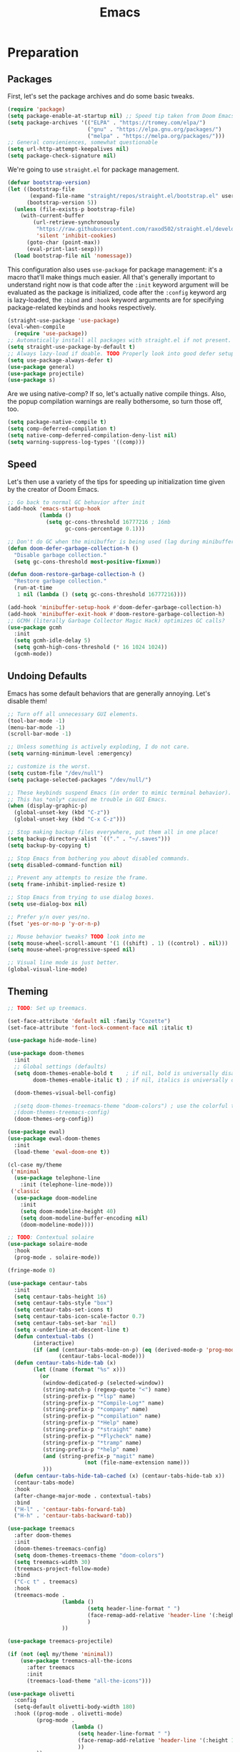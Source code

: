
#+TITLE: Emacs
#+HTML_HEAD: <link rel="stylesheet" href="https://quantumish.github.io/admonition.css">
#+HTML_HEAD: <link rel="stylesheet" href="https://quantumish.github.io/org.css">
#+HTML_HEAD: <link rel="stylesheet" href="https://quantumish.github.io/org-htmlize.css">

* Preparation
** Packages
First, let's set the package archives and do some basic tweaks.
#+begin_src emacs-lisp :tangle "yes"
  (require 'package)
  (setq package-enable-at-startup nil) ;; Speed tip taken from Doom Emacs
  (setq package-archives '(("ELPA" . "https://tromey.com/elpa/")
                           ("gnu" . "https://elpa.gnu.org/packages/")
                           ("melpa" . "https://melpa.org/packages/")))
  ;; General convieniences, somewhat questionable
  (setq url-http-attempt-keepalives nil)
  (setq package-check-signature nil)
#+end_src

We're going to use ~straight.el~ for package management.

#+begin_src emacs-lisp :tangle "yes"
  (defvar bootstrap-version)
  (let ((bootstrap-file
         (expand-file-name "straight/repos/straight.el/bootstrap.el" user-emacs-directory))
        (bootstrap-version 5))
    (unless (file-exists-p bootstrap-file)
      (with-current-buffer
          (url-retrieve-synchronously
           "https://raw.githubusercontent.com/raxod502/straight.el/develop/install.el"
           'silent 'inhibit-cookies)
        (goto-char (point-max))
        (eval-print-last-sexp)))
    (load bootstrap-file nil 'nomessage))
#+end_src

This configuration also uses ~use-package~ for package management: it's a macro that'll make things much easier. All that's generally important to understand right now is that code after the ~:init~ keyword argument will be evaluated as the package is initialized, code after the ~:config~ keyword arg is lazy-loaded, the ~:bind~ and ~:hook~ keyword arguments are for specifying package-related keybinds and hooks respectively.

#+begin_src emacs-lisp :tangle "yes"
  (straight-use-package 'use-package)
  (eval-when-compile
    (require 'use-package))
  ;; Automatically install all packages with straight.el if not present.
  (setq straight-use-package-by-default t)
  ;; Always lazy-load if doable. TODO Properly look into good defer setup
  (setq use-package-always-defer t)
  (use-package general)
  (use-package projectile)
  (use-package s)
#+end_src

Are we using native-comp? If so, let's actually native compile things. Also, the popup compilation warnings are really bothersome, so turn those off, too.
#+begin_src emacs-lisp :tangle (if (string-match-p (regexp-quote "NATIVE_COMP") system-configuration-features) "yes" "no")
    (setq package-native-compile t)
    (setq comp-deferred-compilation t)
    (setq native-comp-deferred-compilation-deny-list nil)
    (setq warning-suppress-log-types '((comp)))
#+end_src

** Speed
Let's then use a variety of the tips for speeding up initialization time given by the creator of Doom Emacs.
#+begin_src emacs-lisp :tangle "yes"
    ;; Go back to normal GC behavior after init
    (add-hook 'emacs-startup-hook
              (lambda ()
                (setq gc-cons-threshold 16777216 ; 16mb
                      gc-cons-percentage 0.1)))

    ;; Don't do GC when the minibuffer is being used (lag during minibuffer usage is frustrating)
    (defun doom-defer-garbage-collection-h ()
      "Disable garbage collection."
      (setq gc-cons-threshold most-positive-fixnum))

    (defun doom-restore-garbage-collection-h ()
      "Restore garbage collection."
      (run-at-time
       1 nil (lambda () (setq gc-cons-threshold 16777216))))

    (add-hook 'minibuffer-setup-hook #'doom-defer-garbage-collection-h)
    (add-hook 'minibuffer-exit-hook #'doom-restore-garbage-collection-h)
    ;; GCMH (literally Garbage Collector Magic Hack) optimizes GC calls?
    (use-package gcmh
      :init
      (setq gcmh-idle-delay 5)
      (setq gcmh-high-cons-threshold (* 16 1024 1024))
      (gcmh-mode))
#+end_src

** Undoing Defaults
Emacs has some default behaviors that are generally annoying. Let's disable them!

#+begin_src emacs-lisp :tangle "yes"
  ;; Turn off all unnecessary GUI elements.
  (tool-bar-mode -1)
  (menu-bar-mode -1)
  (scroll-bar-mode -1)

  ;; Unless something is actively exploding, I do not care.
  (setq warning-minimum-level :emergency)

  ;; customize is the worst.
  (setq custom-file "/dev/null")
  (setq package-selected-packages "/dev/null/")

  ;; These keybinds suspend Emacs (in order to mimic terminal behavior).
  ;; This has *only* caused me trouble in GUI Emacs.
  (when (display-graphic-p)
    (global-unset-key (kbd "C-z"))
    (global-unset-key (kbd "C-x C-z")))

  ;; Stop making backup files everywhere, put them all in one place!
  (setq backup-directory-alist `(("." . "~/.saves")))
  (setq backup-by-copying t)

  ;; Stop Emacs from bothering you about disabled commands.
  (setq disabled-command-function nil)

  ;; Prevent any attempts to resize the frame.
  (setq frame-inhibit-implied-resize t)

  ;; Stop Emacs from trying to use dialog boxes.
  (setq use-dialog-box nil)

  ;; Prefer y/n over yes/no.
  (fset 'yes-or-no-p 'y-or-n-p)

  ;; Mouse behavior tweaks? TODO look into me
  (setq mouse-wheel-scroll-amount '(1 ((shift) . 1) ((control) . nil)))
  (setq mouse-wheel-progressive-speed nil)

  ;; Visual line mode is just better.
  (global-visual-line-mode)
#+end_src

** Theming
  #+begin_src emacs-lisp :tangle "yes"
    ;; TODO: Set up treemacs.

    (set-face-attribute 'default nil :family "Cozette")
    (set-face-attribute 'font-lock-comment-face nil :italic t)

    (use-package hide-mode-line)

    (use-package doom-themes
      :init
      ;; Global settings (defaults)
      (setq doom-themes-enable-bold t    ; if nil, bold is universally disabled
            doom-themes-enable-italic t) ; if nil, italics is universally disabled

      (doom-themes-visual-bell-config)

      ;(setq doom-themes-treemacs-theme "doom-colors") ; use the colorful treemacs theme
      ;(doom-themes-treemacs-config)
      (doom-themes-org-config))

    (use-package ewal)
    (use-package ewal-doom-themes
      :init
      (load-theme 'ewal-doom-one t))

    (cl-case my/theme
     ('minimal
      (use-package telephone-line
        :init (telephone-line-mode)))
     ('classic
      (use-package doom-modeline
        :init
        (setq doom-modeline-height 40)
        (setq doom-modeline-buffer-encoding nil)
        (doom-modeline-mode))))

    ;; TODO: Contextual solaire
    (use-package solaire-mode
      :hook
      (prog-mode . solaire-mode))

    (fringe-mode 0)

    (use-package centaur-tabs
      :init
      (setq centaur-tabs-height 16)
      (setq centaur-tabs-style "box")
      (setq centaur-tabs-set-icons t)
      (setq centaur-tabs-icon-scale-factor 0.7)
      (setq centaur-tabs-set-bar 'nil)
      (setq x-underline-at-descent-line t)
      (defun contextual-tabs ()
            (interactive)
            (if (and (centaur-tabs-mode-on-p) (eq (derived-mode-p 'prog-mode) nil))
                    (centaur-tabs-local-mode)))
      (defun centaur-tabs-hide-tab (x)
            (let ((name (format "%s" x)))
              (or
               (window-dedicated-p (selected-window))
               (string-match-p (regexp-quote "<") name)
               (string-prefix-p "*lsp" name)
               (string-prefix-p "*Compile-Log*" name)
               (string-prefix-p "*company" name)
               (string-prefix-p "*compilation" name)
               (string-prefix-p "*Help" name)
               (string-prefix-p "*straight" name)
               (string-prefix-p "*Flycheck" name)
               (string-prefix-p "*tramp" name)
               (string-prefix-p "*help" name)
               (and (string-prefix-p "magit" name)
                            (not (file-name-extension name)))
               )))
      (defun centaur-tabs-hide-tab-cached (x) (centaur-tabs-hide-tab x))
      (centaur-tabs-mode)
      :hook
      (after-change-major-mode . contextual-tabs)
      :bind
      ("H-l" . 'centaur-tabs-forward-tab)
      ("H-h" . 'centaur-tabs-backward-tab))

    (use-package treemacs
      :after doom-themes
      :init
      (doom-themes-treemacs-config)
      (setq doom-themes-treemacs-theme "doom-colors")
      (setq treemacs-width 30)
      (treemacs-project-follow-mode)
      :bind
      ("C-c t" . treemacs)
      :hook
      (treemacs-mode .
                     (lambda ()
                             (setq header-line-format " ")
                             (face-remap-add-relative 'header-line '(:height 20 :background "#0e121a"))
                             )
                     ))

    (use-package treemacs-projectile)

    (if (not (eql my/theme 'minimal))
        (use-package treemacs-all-the-icons
          :after treemacs
          :init
          (treemacs-load-theme "all-the-icons")))

    (use-package olivetti
      :config
      (setq-default olivetti-body-width 180)
      :hook ((prog-mode . olivetti-mode)
             (prog-mode .
                        (lambda ()
                          (setq header-line-format " ")
                          (face-remap-add-relative 'header-line '(:height 100 :background "#0b0f16"))
                          ))
             ))
  #+end_src
*** Translucent
Transparency can look nice - sometimes. Polybar clashes with transparency, so disable it while we're using it.
#+begin_src emacs-lisp :tangle "yes"
  ;; FIXME hacky and broken
  (define-minor-mode translucent-mode
    "Make the current frame slightly transparent and don't use polybar."
    nil
    :global t
    (if translucent-mode
        (set-frame-parameter (selected-frame) 'alpha '(100))
      (set-frame-parameter (selected-frame) 'alpha '(90))))
#+end_src

** Dashboard
#+begin_src emacs-lisp :tangle "yes"

  (use-package dashboard
    :straight (emacs-dashboard :type git :host github :repo "emacs-dashboard/emacs-dashboard"
                      :fork (:host github :repo "richardfeynmanrocks/emacs-dashboard"))
    :init
    (setq dashboard-center-content t)
    (setq dashboard-set-heading-icons t)
    (setq dashboard-projects-backend 'projectile)
    (setq dashboard-footer-messages '("The One True Editor!"
                                      "Protocol 3: Protect the Pilot"
                                      "All systems nominal."
                                      "Democracy... is non negotiable."
                                      "It's my way or... hell, it's my way!"
                                      "Make life rue the day it though it could give Richard Stallman lemons!"
                                      "Vi-Vi-Vi, the editor of the beast."
                                      "Happy hacking!"
                                      "While any text editor can save your files, only Emacs can save your soul."
                                      "There's an Emacs package for that."
                                      "Rip and tear, until it is done!"
                                      "It's time to kick ass and chew bubblegum... and I'm all outta gum."
                                      "Eight Megabytes And Constantly Swapping"
                                      "Escape Meta Alt Control Super"
                                      "M-x butterfly"
                                      "The thermonuclear word processor."
                                      "The best OS!"
                                      ""))
    (setq dashboard-items '((recents  . 3)
                            (projects . 3)
                            (agenda . 5)))

    (setq dashboard-startup-banner "~/.config/wallpapers/firewatch-galaxy.png")
    (setq dashboard-image-banner-max-height 250)
    (setq dashboard-image-banner-max-width 500)


    (setq dashboard-set-init-info nil)
    (setq dashboard-set-navigator t)
    ;; Format: "(icon title help action face prefix suffix)"
    (setq dashboard-navigator-buttons
          `(;; line1
            ((,(all-the-icons-faicon "github" :height 1 :v-adjust 0.0)
              "Github"
              "Browse repo"
              (lambda (&rest _) (browse-url "https://github.com/quantumish/.emacs.d")))
             (,(all-the-icons-faicon "reddit-alien" :height 1 :v-adjust 0.0)
              "r/emacs"
              "Waste time"
              (lambda (&rest _) (browse-url "https://reddit.com/r/emacs"))))))
    (setq dashboard-page-separator "\n\n")
    (dashboard-setup-startup-hook)
    :hook
    (dashboard-mode . hide-mode-line-mode)
    (dashboard-mode . turn-off-solaire-mode))
#+end_src

** Minibuffer Completion
Next, let's improve interactions with Emacs: things like finding files, running commands, switching buffers, etc... by using ~ivy~, a light(ish) minibuffer completion system. Ivy is one of the more popular packages for this, meaning that there's quite a bit of integration with other packages. Notably, ~counsel~ extends its functionality and ~swiper~ provides a nicer interface to interactive search.

On top of this, ~prescient~ allows for completions to be even more useful by basing them off of history and sorting them better. Finally, we can add some icons and extra text to make it all prettier.

#+begin_src emacs-lisp :tangle "yes"
  (use-package prescient
    :init (setq prescient-persist-mode t))

  (use-package ivy
    :init
    (use-package counsel :config (counsel-mode 1))  
    (use-package swiper :defer t)
    (ivy-mode 1)
    (setq counsel-search-engine 'google)
    :bind
    (("C-s"     . swiper-isearch)
     ("M-x"     . counsel-M-x)
     ("C-x C-f" . counsel-find-file)
     ("C-x C-l" . counsel-load-theme)
     ("C-h C-f" . counsel-faces)
     ("M-s g"   . counsel-search)
     ("M-g o"   . counsel-outline)
     ("M-g h"   . counsel-org-goto-all)
     ("M-g i"   . counsel-imenu)
     ("M-g a"   . counsel-linux-app)))

  (use-package counsel-projectile
    :bind
    (("M-g p"   . counsel-projectile-switch-project))) 

  (use-package ivy-rich
    :after ivy
    :init (ivy-rich-mode))

  (use-package all-the-icons)

  (if (not (eql my/theme 'minimal))
      (use-package all-the-icons-ivy-rich
        :after ivy-rich counsel
        :init (all-the-icons-ivy-rich-mode)))

  (use-package ivy-prescient
    :after ivy prescient
    :init (ivy-prescient-mode))

  (use-package marginalia
    :config (marginalia-mode))
#+end_src

** Help
In order to make some parts of exploring Emacs slightly nicer, let's install ~helpful~ which overhauls the Help interface, and ~which-key~ which helps you discover keybinds.

#+begin_src emacs-lisp :tangle "yes"
  (use-package helpful
    :init
    ;; Advise describe-style functions so that Helpful appears no matter what
    (advice-add 'describe-function :override #'helpful-function)
    (advice-add 'describe-variable :override #'helpful-variable)
    (advice-add 'describe-command :override #'helpful-callable)
    (advice-add 'describe-key :override #'helpful-key)
    (advice-add 'describe-symbol :override #'helpful-symbol)
    :config
    ;; Baseline keybindings, not very opinionated
    (global-set-key (kbd "C-h f") #'counsel-describe-function)
    (global-set-key (kbd "C-h v") #'counsel-describe-variable)
    (global-set-key (kbd "C-h k") #'helpful-key)
    (global-set-key (kbd "C-c C-d") #'helpful-at-point)
    (global-set-key (kbd "C-h F") #'helpful-function)
    (global-set-key (kbd "C-h C") #'helpful-command)

    ;; Counsel integration
    (setq counsel-describe-function-function #'helpful-callable)
    (setq counsel-describe-variable-function #'helpful-variable))

  (use-package which-key
    :init (which-key-mode))
#+end_src

* Movement
  #+begin_src emacs-lisp :tangle "yes"
    (use-package zygospore)

    (defun opposite-other-window ()
      "Cycle buffers in the opposite direction."
      (interactive)
      (other-window -1))

    (defun opposite-other-frame ()
      "Cycle frames in the opposite direction."
      (interactive)
      (other-frame -1))

    (general-define-key
     :keymaps '(exwm-mode-map override-global-map)
     "M-k" 'other-window
     "M-j" 'opposite-other-window
     "C-M-j" 'opposite-other-frame
     "C-M-k" 'other-frame
     "M-m" 'zygospore-toggle-delete-other-windows)

    (use-package drag-stuff
      :init
      (general-def
        "M-<up>" 'drag-stuff-up
        "M-<down>" 'drag-stuff-down))
  #+end_src

** Hydra
#+begin_src emacs-lisp :tangle "yes"
(use-package hydra
  :init
  (global-unset-key (kbd "C-x h"))
  (general-def
    "C-x h l" 'hydra-launcher/body
    "C-x h a" 'hydra-org-agenda/body
    "C-x h f" 'hydra-go-to-file/body))

(use-package pretty-hydra)
(use-package s)
(use-package major-mode-hydra
  :after hydra
  :preface
  (defun with-alltheicon (icon str &optional height v-adjust face)
    "Display an icon from all-the-icon."
    (s-concat (all-the-icons-alltheicon icon :v-adjust (or v-adjust 0) :height (or height 1) :face face) " " str))

  (defun with-faicon (icon str &optional height v-adjust face)
    "Display an icon from Font Awesome icon."
    (s-concat (all-the-icons-faicon icon ':v-adjust (or v-adjust 0) :height (or height 1) :face face) " " str))

  (defun with-fileicon (icon str &optional height v-adjust face)
    "Display an icon from the Atom File Icons package."
    (s-concat (all-the-icons-fileicon icon :v-adjust (or v-adjust 0) :height (or height 1) :face face) " " str))

  (defun with-octicon (icon str &optional height v-adjust face)
    "Display an icon from the GitHub Octicons."
    (s-concat (all-the-icons-octicon icon :v-adjust (or v-adjust 0) :height (or height 1) :face face) " " str)))

(pretty-hydra-define hydra-flycheck
  (:hint nil :color teal :quit-key "q" :title (with-faicon "plane" "Flycheck" 1 -0.05))
  ("Checker"
   (("?" flycheck-describe-checker "describe")
    ("d" flycheck-disable-checker "disable")
    ("m" flycheck-mode "mode")
    ("s" flycheck-select-checker "select"))
   "Errors"
   (("<" flycheck-previous-error "previous" :color pink)
    (">" flycheck-next-error "next" :color pink)
    ("f" flycheck-buffer "check")
    ("l" flycheck-list-errors "list"))
   "Other"
   (("M" flycheck-manual "manual")
    ("v" flycheck-verify-setup "verify setup"))))

(pretty-hydra-define hydra-go-to-file
  (:hint nil :color teal :quit-key "q" :title (with-faicon "arrow-right" "Go To" 1 -0.05))
  ("Org"
   (("oi" (find-file "~/sync/org/inbox.org") "inbox")
    ("oc" (find-file "~/sync/org/completed.org") "completed")
    ("op" (find-file "~/sync/ideas.org") "ideas"))
   "Config"
   (("cc" (find-file "~/.emacs.d/config.org") "config.org")
    ("ci" (find-file "~/.emacs.d/init.el") "init.el" ))
   "Notes"
   (("ni" (find-file "~/sync/notes/index.org") "Main Index"))
   ))


(pretty-hydra-define hydra-org-agenda
  (:hint nil :color teal :quit-key "q" :title (with-faicon "list-ol" "Agenda" 1 -0.05))
  ("Standard"
   (("w" (org-agenda)))))


(pretty-hydra-define hydra-launcher
  (:hint nil :color teal :quit-key "q" :title (with-faicon "rocket" "Launch" 1 -0.05))
  ("Shell-likes"
   (("v" vterm "Vterm")
    ("e" eshell "Eshell")
    ("l" ielm "IELM")
    ("k" (call-process-shell-command "open -a Kitty" nil 0) "Kitty"))
   "Messaging"
   (("i" erc "ERC")
    ("d" (call-process-shell-command "open -a Discord" nil 0) "Discord")
    ("t" (call-process-shell-command "open -a Telegram" nil 0) "Telegram"))
   "Misc"
   (("f" (call-process-shell-command "open -a Firefox" nil 0) "Firefox")
    ("s" (call-process-shell-command "open -a Spotify" nil 0) "Spotify")
    ("m" (call-process-shell-command "open -a Spark" nil 0) "Spark"))
   ))
#+end_src

#+RESULTS:
: hydra-launcher/body

** Perspectives
* TODO Org
First, let's set up the basics.
#+begin_src emacs-lisp :tangle "yes"
  (use-package org
    :init
    (setq org-todo-keywords '((sequence "TODO(t)" "WAIT(w)" "|" "DONE(d)" "NOPE(n)")))
    (setq org-modules (append org-modules '(org-habit org-id)))  )
#+end_src

** Aesthetics
Let's add aesthetics for normal prose-style Org usage.
#+begin_src emacs-lisp :tangle "yes"
  (use-package org
    :config
    (setq org-fontify-quote-and-verse-blocks t)
    (setq org-fontify-emphasized-text t)
    (setq org-hide-emphasis-markers t)
    (setq org-ellipsis " ")
    (setq org-hide-leading-stars t)
    (set-face-attribute 'org-document-title nil
                        :height 2.0
                        :weight 'bold)
    :hook (org-mode . org-indent-mode))
#+end_src

There are a variety of useful packages that make Org look nicer:
#+begin_src emacs-lisp :tangle "yes"
  (setq org-latex-create-formula-image-program 'dvisvgm)
  ;; Smart mixing of variable pitch and monospace
  ;; This is preferred over `mixed-pitch` because of small details

  (if (not (eql my/theme 'minimal))
     (use-package org-variable-pitch
       :init (org-variable-pitch-setup)))

  ;; Better headline icons
  (use-package org-superstar
    :config
    (setq org-superstar-headline-bullets-list '("◉" "○" "◈" "◎"))
    :hook (org-mode . org-superstar-mode))

  ;; Auto-toggle emphasis
  (use-package org-appear
    :straight (:host github :repo "awth13/org-appear")
    :hook (org-mode . org-appear-mode))

  ;; Auto-toggle LaTeX rendering
  (use-package org-fragtog
    :hook (org-mode . org-fragtog-mode))

  ;; Natural bulleted lists
  (use-package org-autolist
    :hook (org-mode . org-autolist-mode))

  ;; Centering w/ Olivetti
  (use-package olivetti
    :hook (org-mode . (lambda () (interactive) (olivetti-mode) (olivetti-set-width 100))))
#+end_src

*** Icons
 #+begin_src emacs-lisp :tangle "yes"
   (use-package org
     :config
     (defun magic-icon-fix ()
       (let ((fontset (face-attribute 'default :fontset)))
         (set-fontset-font fontset '(?\xf000 . ?\xf2ff) "FontAwesome" nil 'append)))
     :hook
     (org-mode . (lambda () (interactive)
                   (setq prettify-symbols-alist '(("[#A]" . "")
                                                  ("[#B]" . "")
                                                  ("[#C]" . "")
                                                  ("[ ]" . "")
                                                  ("[X]" . "")
                                                  ("[-]" . "")
                                                  ("#+begin_src" . "")
                                                  ("#+end_src" . "―")
                                                  ("#+begin_collapsible" . "")
                                                  ("#+end_collapsible" . "―")
                                                  ("#+begin_aside" . "")
                                                  ("#+end_aside" . "―")
                                                  ("#+begin_quote" . "")
                                                  ("#+end_quote" . "―")
                                                  ("#+begin_defn" .  "")
                                                  ("#+end_defn" . "―")
                                                  ("#+begin_questionable" .  "")
                                                  ("#+end_questionable" . "―")
                                                  ("#+begin_problem" .  "")
                                                  ("#+end_problem" . "―")
                                                  ("#+EXCLUDE_TAGS:" . "") 
                                                  (":PROPERTIES:" . "\n")
                                                  (":END:" . "―")
                                                  ("#+STARTUP:" . "")
                                                  ("#+TITLE: " . "")
                                                  ("#+title: " . "")
                                                  ("#+RESULTS:" . "")
                                                  ("#+NAME:" . "")
                                                  ("#+ROAM_TAGS:" . "")
                                                  ("#+FILETAGS:" . "")
                                                  ("#+HTML_HEAD:" . "")
                                                  ("#+SUBTITLE:" . "")
                                                  ("#+AUTHOR:" . "")
                                                  (":Effort:" . "")
                                                  ("SCHEDULED:" . "")
                                                  ("DEADLINE:" . "")
                                                  ("#+begin_defn" .  "")
                                                  ("#+end_defn" . "―")))
                   (prettify-symbols-mode))))
 #+end_src

*** Property Drawers
#+begin_src emacs-lisp :tangle "yes"
  (defun org-cycle-hide-drawers (state)
    "Re-hide all drawers after a visibility state change."
    (when (and (derived-mode-p 'org-mode)
                           (not (memq state '(overview folded contents))))
          (save-excursion
            (let* ((globalp (memq state '(contents all)))
                           (beg (if globalp
                                          (point-min)
                                          (point)))
                           (end (if globalp
                                          (point-max)
                                          (if (eq state 'children)
                                            (save-excursion
                                                  (outline-next-heading)
                                                  (point))
                                            (org-end-of-subtree t)))))
                  (goto-char beg)
                  (while (re-search-forward org-drawer-regexp end t)
                    (save-excursion
                          (beginning-of-line 1)
                          (when (looking-at org-drawer-regexp)
                            (let* ((start (1- (match-beginning 0)))
                                           (limit
                                             (save-excursion
                                                   (outline-next-heading)
                                                     (point)))
                                           (msg (format
                                                          (concat
                                                            "org-cycle-hide-drawers:  "
                                                            "`:END:`"
                                                            " line missing at position %s")
                                                          (1+ start))))
                                  (if (re-search-forward "^[ \t]*:END:" limit t)
                                    (outline-flag-region start (point-at-eol) t)
                                    (user-error msg))))))))))
   (add-hook 'org-mode-hook (lambda () (org-cycle-hide-drawers 'all)))
#+end_src

** Export
  #+begin_src emacs-lisp :tangle "yes"
    (use-package org-special-block-extras
      :init
      (org-special-block-extras-mode)
      (org-special-block-extras-defblock collapsible (title "Details") (contents "")
                                         (format
                                          (pcase backend
                                            (_ "<details>
                                           <summary> <i> %s </i> </summary>
                                           %s
                                        </details>"))
                                          title contents)))

    (use-package org
      :init
      (setq org-html-text-markup-alist
            '((bold . "<b>%s</b>")
              (code . "<code>%s</code>")
              (italic . "<i>%s</i>")
              (strike-through . "<del>%s</del>")
              (underline . "<span class=\"underline\">%s</span>")
              (verbatim . "<kbd>%s</kbd>")))
      (setq org-html-head "<link rel=\"stylesheet\" href=\"file:///Users/davfrei/org.css\"><link rel=\"stylesheet\" href=\"https://quantumish.github.io/admonition.css\"><script src=\"https://kit.fontawesome.com/76c5ce8bda.js\" crossorigin=\"anonymous\"")
      (setq org-html-postamble nil)
      (setq org-export-with-section-numbers nil)
      (setq org-export-with-toc nil)
      (setq org-publish-project-alist
            '(("github.io"
               :base-directory "~/Dropbox/publicnotes/"
               :base-extension "org"
               :publishing-directory "~/richardfeynmanrocks.github.io/notes/"
               :recursive t
               :publishing-function org-html-publish-to-html
               :headline-levels 4
               :html-extension "html"
               :with-toc nil
               :section-numbers nil
               :html-head "<link rel=\"stylesheet\" href=\"https://richardfeynmanrocks.github.io/org.css\">"
               :preserve-breaks t
       ))))
  #+end_src
* Notes
  #+begin_src emacs-lisp :tangle "yes"
    (use-package org-roam
      :init
      (setq org-roam-directory (concat (getenv "HOME") "/sync/notes"))
      (setq org-roam-v2-ack t)
      :bind
      ("C-c n i" . org-roam-node-insert)
      ("C-c n f" . org-roam-node-find)
      ("C-c n s" . org-roam-db-sync))

    (use-package org-roam-ui
      :straight
      (:host github :repo "org-roam/org-roam-ui" :branch "main" :files ("*.el" "out"))
      :after org-roam
      ;; :hook (after-init . org-roam-ui-mode)
      :config
      (setq org-roam-ui-sync-theme t
            org-roam-ui-follow t
            org-roam-ui-update-on-save t
            org-roam-ui-open-on-start t))

    (use-package deft
      :init
      (setq deft-directory org-roam-directory)
      (defun my/deft-parse-title (file contents)
        "Parse the given FILE and CONTENTS and determine the title.
    If `deft-use-filename-as-title' is nil, the title is taken to
    be the first non-empty line of the FILE.  Else the base name of the FILE is
    used as title."
        (let ((begin (string-match "^#\\+[tT][iI][tT][lL][eE]: .*$" contents)))
          (if begin
              (string-trim (substring contents begin (match-end 0)) "#\\+[tT][iI][tT][lL][eE]: *" "[\n\t ]+")
            (deft-base-filename file))))

      (advice-add 'deft-parse-title :override #'my/deft-parse-title)

      (setq deft-strip-summary-regexp
            (concat "\\("
                    "[\n\t]" ;; blank
                    "\\|^#\\+[[:alpha:]_]+:.*$" ;; org-mode metadata
                    "\\|^:PROPERTIES:\n\\(.+\n\\)+:END:\n"
                    "\\)")))

   #+end_src
** Taproot-specific
#+begin_src emacs-lisp  :tangle "yes"
(defvar taproot-dir (concat (getenv "HOME") "/taproot3"))
#+end_src

Let's define a function to export to Taproot:
#+begin_src emacs-lisp :tangle "yes"
  (defun org-roam-export-to-taproot ()
    (interactive)
    (call-process-shell-command (concat "cp -R " org-roam-directory "*.org " taproot-dir "/corners/david")))
#+end_src

Also, a function to convert to file-based links would be nice.
#+begin_src emacs-lisp :tangle "yes"
  (defun org-roam-emergency-exit (in-path out-path)
    "Emergency exit from Org Roam v2.
     Returns list of commands to convert notes in IN-PATH to traditional format in OUT-PATH."
    (let ((sed (if (eq system-type 'darwin) "gsed" "sed")))
      (progn
        (call-process-shell-command (concat "cp -R " in-path "*.org " out-path))
        (dolist (pair (org-roam-db-query [:select [ID FILE] :from nodes]))
          (call-process-shell-command (concat sed " -i \"s/id:" (car pair)
                                              "/file:" (substring (car (cdr pair)) (length in-path))
                                              "/g\" " out-path "*.org")))
        (message (concat sed " -i \"/:PROPERTIES:/d\" " out-path "*.org"))
        (call-process-shell-command (concat sed " -i \"/:PROPERTIES:/d\" " out-path "*.org"))
        (call-process-shell-command (concat sed " -i \"/:ID:/d\" " out-path "*.org"))
        (call-process-shell-command (concat sed " -i \"/:END:/d\" " out-path "*.org")))))
  ;; (org-roam-emergency-exit (concat org-roam-directory "/") (concat taproot-dir "/corners/david/"))
#+end_src

And a function to open in Taproot:
#+begin_src emacs-lisp :tangle "yes"
  (defun org-roam-open-in-taproot ()
    (interactive)
    (if (not (eq (buffer-file-name) nil))
        (if (string= (substring (buffer-file-name) 0 (length taproot-dir)) taproot-dir)
            (call-process-shell-command
             (concat "open https://taproot3.sanity.gq"
                     (substring (file-name-sans-extension (buffer-file-name)) (length taproot-dir))))
          (message "Not a Taproot buffer!"))
      (message "Not a file buffer!")))
  (defun extended-org-roam-open-in-taproot ()
    (interactive)
    (message (substring (buffer-file-name) 0 (length org-roam-directory)))
    (if (not (eq (buffer-file-name) nil))
        (if (string= (substring (buffer-file-name) 0 (length org-roam-directory)) org-roam-directory)
            (call-process-shell-command
             (concat "open https://taproot3.sanity.gq/corners/david"
                     (substring (file-name-sans-extension (buffer-file-name)) (length org-roam-directory))))
          (message "Not a Org Roam buffer!"))
      (message "Not a file buffer!")))
#+end_src

** Babel
#+begin_src emacs-lisp :tangle "yes"
  (org-babel-do-load-languages
   'org-babel-load-languages
   '((emacs-lisp . t)
     (C . t)
;     (nasm . t)                            ; Add asm language
     (python . t)))
#+end_src
* Productivity
** Agenda
#+begin_src emacs-lisp :tangle "yes"
  (use-package org
    :init
    (defvar org-inbox-file (concat (getenv "HOME") "/sync/org/inbox.org"))
    (defvar org-completed-file (concat (getenv "HOME") "/sync/org/completed.org"))
    (setq org-archive-location (concat org-completed-file "::"))
    (setq org-agenda-files `(,org-inbox-file ,org-completed-file))
    :general
    ("C-c o i" #'(lambda () (interactive) (find-file org-inbox-file)))
    ("C-c o a" #'(lambda () (interactive) (org-agenda 'a))))
#+end_src

** Projects
   #+begin_src emacs-lisp :tangle "yes"
     (use-package org
       :init
       (setq org-enforce-todo-dependencies t)
       (setq org-enforce-todo-checkbox-dependencies t)
       (setq org-agenda-dim-blocked-tasks t))
   #+end_src

* Development
** Terminal
  #+begin_src emacs-lisp :tangle "yes"
 (use-package vterm)
  #+end_src

  #+begin_src emacs-lisp :tangle "yes"
         (defun dw/get-prompt-path ()
          (let* ((current-path (eshell/pwd))
                 (git-output (shell-command-to-string "git rev-parse --show-toplevel"))
                 (has-path (not (string-match "^fatal" git-output))))
            (if (not has-path)
              (abbreviate-file-name current-path)
              (string-remove-prefix (file-name-directory git-output) current-path))))

        ;; This prompt function mostly replicates my custom zsh prompt setup
        ;; that is powered by github.com/denysdovhan/spaceship-prompt.

    (defun dw/eshell-prompt ()
          (concat
           "\n"
           (propertize "davfrei" 'face `(:foreground ,(doom-color 'orange)) 'read-only t)
           (propertize " " 'face `(:foreground "white") 'read-only t)
           (propertize (dw/get-prompt-path) 'face `(:foreground ,(doom-color 'orange)) 'read-only t)
           (propertize " · " 'face `(:foreground "white") 'read-only t)
           (propertize (format-time-string "%I:%M:%S %p") 'face `(:foreground ,(doom-color 'cyan)) 'read-only t)
           (if (= (user-uid) 0)
               (propertize "\n#" 'face `(:foreground "red2") 'read-only t)
             (propertize "\nλ" 'face `(:foreground ,(doom-color 'blue)) 'read-only t))
           (propertize " " 'face `(:foreground ,(doom-color 'fg)))
           ))

        (defun dw/eshell-configure ()
          (use-package xterm-color)

          (push 'eshell-tramp eshell-modules-list)
          (push 'xterm-color-filter eshell-preoutput-filter-functions)
          (delq 'eshell-handle-ansi-color eshell-output-filter-functions)

          ;; Save command history when commands are entered
          (add-hook 'eshell-pre-command-hook 'eshell-save-some-history)

          (add-hook 'eshell-before-prompt-hook
                    (lambda ()
                      (setq xterm-color-preserve-properties t)))

          ;; Truncate buffer for performance
          (add-to-list 'eshell-output-filter-functions 'eshell-truncate-buffer)

          ;; We want to use xterm-256color when running interactive commands
          ;; in eshell but not during other times when we might be launching
          ;; a shell command to gather its output.
          (add-hook 'eshell-pre-command-hook
                    (lambda () (setenv "TERM" "xterm-256color")))
          (add-hook 'eshell-post-command-hook
                    (lambda () (setenv "TERM" "dumb")))

          ;; Use completion-at-point to provide completions in eshell
          (define-key eshell-mode-map (kbd "<tab>") 'completion-at-point)

          ;; Initialize the shell history
          (eshell-hist-initialize)

          (setenv "PAGER" "cat")

          (setq eshell-prompt-function      'dw/eshell-prompt
                eshell-prompt-regexp        "^λ "
                eshell-history-size         10000
                eshell-buffer-maximum-lines 10000
                eshell-hist-ignoredups t
                eshell-highlight-prompt t
                eshell-scroll-to-bottom-on-input t
                eshell-prefer-lisp-functions nil))

        (use-package eshell
          :hook (eshell-first-time-mode . dw/eshell-configure)
          :init
          (setq eshell-directory-name "~/.dotfiles/.emacs.d/eshell/"
                eshell-aliases-file (expand-file-name "~/.dotfiles/.emacs.d/eshell/alias")))

        (use-package eshell-z
          :hook ((eshell-mode . (lambda () (require 'eshell-z)))
                 (eshell-z-change-dir .  (lambda () (eshell/pushd (eshell/pwd))))))

        (use-package exec-path-from-shell
          :init
          (setq exec-path-from-shell-check-startup-files nil)
          :config
          (when (memq window-system '(mac ns x))
            (exec-path-from-shell-initialize)))

        (setq eshell-prompt-function 'dw/eshell-prompt)

        (use-package esh-autosuggest
          :hook (eshell-mode . esh-autosuggest-mode))

        (use-package eshell-toggle
          :straight (eshell-toggle :type git :host github :repo "4DA/eshell-toggle")
          :init
          (setq eshell-toggle-size-fraction 4)
          (setq eshell-toggle-use-projectile-root t)
          (setq eshell-toggle-run-command nil))

        (use-package eshell-up) ;; TODO eshell-up

        ;; (use-package eshell-info-banner
        ;;   :straight (eshell-info-banner :type git :host github
        ;;                                                              :repo "phundrak/eshell-info-banner.el")
        ;;   :hook (eshell-banner-load . eshell-info-banner-update-banner))

        (use-package eshell-manual
          :straight (eshell-manual :type git :host github
                                                           :repo "nicferrier/eshell-manual"))

        ;; (use-package eshell-fringe-status
        ;;   :init
        ;;   (setq eshell-fringe-status-success-bitmap 'my-flycheck-fringe-indicator)
        ;;   (setq eshell-fringe-status-failure-bitmap 'my-flycheck-fringe-indicator)
        ;;   :hook (eshell-mode . eshell-fringe-status-mode))

        ;; (use-package esh-help
        ;;   :init (setup-esh-help-eldoc))

  #+end_src

  #+RESULTS:

** LSP
~lsp-mode~ enables us to get Intellisense-esque features in Emacs: setting it up requires both config on Emacs' side and installing actual language servers on your side. We'll auto-install them with the magic of ~use-package-ensure-system-package~, although brace yourself for the potential for lots of debugging if the server doesn't work as expected on your system.

~lsp-mode~ can do more than just provide good completions: you can jump to definitions and references with ~lsp-find-definition~ and ~lsp-find-references~ respectively, as well as most other things you'd expect from an IDE.

#+begin_src emacs-lisp :tangle "yes"
    (use-package lsp-mode
      ; :ensure-system-package ccls
      ; :ensure-system-package (pyls . "python -m pip install pyls")
      ; :ensure-system-package rust-analyzer
      :init
      ;; Disable annoying headerline
      (setq lsp-headerline-breadcrumb-enable nil)
      ;; Don't show unneeded function info in completions
      (setq lsp-completion-show-detail nil)
      ;; Disable annoying autoformatting!
      (setq-default lsp-enable-indentation nil)
      (setq-default lsp-enable-on-type-formatting nil)
      :commands lsp
      ;; Add languages of your choice!
      :hook ((c-mode . lsp)
             (c++-mode . lsp)
             (python-mode . lsp)
             (typescript-mode . lsp)
             (rust-mode . lsp)
             (lsp-mode . (lambda () (lsp-lens-mode 0)))))

    (use-package lsp-ui
      :after lsp
      :init
      (setq lsp-ui-doc-delay 5)
      (add-hook 'flycheck-mode-hook 'lsp-ui-mode) ;; HACK
      (add-hook 'lsp-mode-hook 'lsp-ui-mode)
      (general-def
        :keymaps 'lsp-mode-map
        "C-c l p" 'lsp-ui-peek-find-references)
      :config
      (eval `(set-face-attribute 'lsp-ui-doc-background nil :background ,(doom-darken 'bg .2))))
#+end_src

** DAP?
#+begin_src  emacs-lisp :tangle "yes"

#+end_src

** Company
~company-mode~ provides code completions in Emacs, and will work together with ~lsp-mode~ to provide a nice experience. On top of that, let's use add-ons that allow documentation for completions to pop up and also let ~prescient~ make things better like it did with Ivy.

#+begin_src emacs-lisp :tangle "yes"
  (use-package company
    :init
    (setq company-idle-delay 0)
    (setq company-tooltip-maximum-width 40)
    :hook
    (prog-mode . company-mode))

  (use-package company-quickhelp
    :after company
    :init (company-quickhelp-mode))

  (use-package company-quickhelp-terminal
    :after company-quickhelp)

  (use-package company-prescient
    :after company prescient
    :init
    (setq-default history-length 1000)
    (setq-default prescient-history-length 1000)
    :init (company-prescient-mode))
#+end_src

** Compilation
#+begin_src emacs-lisp :tangle "yes"
  (use-package kv)

  (require 'kv)
  (defvar custom-compile-cmds
    '((rustic-mode . ((debug . "cargo build")
                      (release . "cargo build --release")
                      (test . "cargo test")))
      (c++-mode . ((cmake . "cmake .")
                   (test . "ctest")
                   (make . "make")
                   (this . "g++ $this.cpp -std=c++17 -o $this")
				   (this-debug . "g++ $this.cpp -std=c++17 -g -o $this")
                   (this-speedy . "g++ $this.cpp -O3 -std=c++17 -o $this")
                   (this-python . "g++ -shared -std=c++17 -undefined_dynamic_lookup `python3 -m pybind11 --includes` $this.cpp -o $this`python3-config --extension-suffix` -D PYTHON -fPIC")))
      (c-mode . ((make . "make")
                 (this . "gcc $this.c -o $this")
                 (this-speedy . "gcc $this.c -O3 -o $this")
                 (this-archive . "gcc $this.c -O -c -g && ar rcs $this.a $this.o")
                 (this-mpi . "mpicc $this.c -o $this")))
      (cuda-mode . ((this . "nvcc $this.cu -o $this")))
      (python-mode . ((this-types . "mypy $this.py --ignore-missing-imports --strict")
                      (this-cython . "cython --embed -o $this.c $this.py -3 && sudo gcc $this.c -o $this -I/usr/include/python3.9 -lpython3.9")))
      ))

  (defun compile-dwim ()
    (interactive)
    (let ((list (cdr (assoc major-mode custom-compile-cmds)))) ;; Debugging is for suckers
      (ivy-read "Compilation preset: " (kvalist->keys list)
                :preselect (car (kvalist->keys list))
                :action (lambda (name)
                          (compile
                           (replace-regexp-in-string
                            (regexp-quote "$this")
                            (file-name-sans-extension (buffer-file-name))
                            (cdr (assoc (intern-soft name) list))))))))

  (use-package compile
    :config
    (setq compilation-scroll-output t)
    (setq compilation-ask-about-save nil)
    (defun compile-project ()
      (interactive)
      (let ((default-directory (projectile-project-root)))
        (call-interactively 'compile-dwim)))
    (require 'ansi-color)
    (defun colorize-compilation-buffer ()
      (toggle-read-only)
      (ansi-color-apply-on-region compilation-filter-start (point))
      (toggle-read-only))
    (add-hook 'compilation-filter-hook 'colorize-compilation-buffer)
    :bind (:map prog-mode-map
                ("C-;" . compile-project))
    :hook
    (compilation-mode . hide-mode-line-mode)
    ; (compilation-mode . (lambda () (set-header-line 200)))
    (compilation-start . olivetti-mode)
    (compilation-start . determine-olivetti))
#+end_src

** Documentation
#+begin_src emacs-lisp :tangle "yes"
  (defun minimal-browse-url (url)
    "Browse an arbitrary url (as URL) in a new frameless Firefox window."
    (split-window-right)
    (other-window 1)
    (call-process-shell-command (concat "firefox -P default-release --new-window " url) nil 0))

  (use-package dash-docs)
  (use-package counsel-dash
    :config
    (setq dash-docs-browser-func 'minimal-browse-url)
    (setq dash-docs-enable-debugging nil)
    (defun emacs-lisp-doc ()
      "Restrict dash docsets to Emacs Lisp."
      (interactive)
      (setq-local dash-docs-docsets '("Emacs Lisp")))
    (defun c-doc ()
      "Restrict dash docsets to C."
      (interactive)
      (setq-local dash-docs-docsets '("C")))
    (defun c++-doc ()
      "Restrict dash docsets to C/C++."
      (interactive)
      (setq-local dash-docs-docsets '("C" "C++")))
    (defun rust-doc ()
      "Restrict dash docsets to Rust."
      (interactive)
      (setq-local dash-docs-docsets '("Rust")))
    (defun python-doc ()
      "Restrict dash docsets to Python."
      (interactive)
      (setq-local dash-docs-docsets '("Python 3")))
    :bind (:map prog-mode-map
                ("C-c d" . counsel-dash)
                ("C-c C-d" . counsel-dash-at-point))
    :hook
    (emacs-lisp-mode . emacs-lisp-doc)
    (c-mode . c-doc)
    (c++-mode . c++-doc)
    (python-mode . python-doc)
    (rustic-mode . rust-doc)
    (rust-mode . rust-doc))
#+end_src

** TODO Projectile?
** Linting
Next, we can add linting to the editor with flycheck!
#+begin_src emacs-lisp :tangle "yes"
  (use-package flycheck
    :hook
    (prog-mode . flycheck-mode)
    (flycheck-mode . (lambda () (set-window-fringes nil 15 0))))
#+end_src

With a tweak courtesy of [[https://github.com/jemoka/][@jemoka]], we can smooth over bits of the interface. Goodbye squiggly lines and strange fringe indicators. Goodbye linter errors while typing.
#+begin_src emacs-lisp :tangle "yes"
  (use-package flycheck
    :config
    (setq flycheck-check-syntax-automatically '(mode-enabled save))
    (set-face-attribute 'flycheck-error nil :underline `(:color ,(doom-color 'orange)))
    (set-face-attribute 'flycheck-warning nil :underline `(:color ,(doom-color 'blue)))
    (set-face-attribute 'flycheck-info nil :underline t)
    (define-fringe-bitmap 'my-flycheck-fringe-indicator
      (vector #b00000000
              #b00000000
              #b00000000
              #b00000000
              #b00000000
              #b00000000
              #b00000000
              #b00011100
              #b00111110
              #b00111110
              #b00111110
              #b00011100
              #b00000000
              #b00000000
              #b00000000
              #b00000000
              #b00000000))
    (let ((bitmap 'my-flycheck-fringe-indicator))
      (flycheck-define-error-level 'error
        :severity 2
        :overlay-category 'flycheck-error-overlay
        :fringe-bitmap bitmap
        :error-list-face 'flycheck-error-list-error
        :fringe-face 'flycheck-fringe-error)
      (flycheck-define-error-level 'warning
        :severity 1
        :overlay-category 'flycheck-warning-overlay
        :fringe-bitmap bitmap
        :error-list-face 'flycheck-error-list-warning
        :fringe-face 'flycheck-fringe-warning)
      (flycheck-define-error-level 'info
        :severity 0
        :overlay-category 'flycheck-info-overlay
        :fringe-bitmap bitmap
        :error-list-face 'flycheck-error-list-info
        :fringe-face 'flycheck-fringe-info)))
#+end_src
#+end_collapsible

** Snippets
YASnippet is the premiere package for snippets, so let's install it.

#+begin_src emacs-lisp :tangle "yes"
  (use-package yasnippet
    :init (yas-global-mode))
#+end_src

~auto-activating-snippets~ provides the very useful ability to automatically expand snippets while typing.
#+begin_src emacs-lisp :tangle "yes"
    (use-package aas
      :hook (LaTeX-mode . ass-activate-for-major-mode)
      :hook (org-mode . ass-activate-for-major-mode)
      :hook (c-mode . ass-activate-for-major-mode)
      :hook (c++-mode . ass-activate-for-major-mode)
      :config
      (aas-set-snippets 'c-mode
                        "u64" "uint64_t"
                        "u32" "uint32_t"
                        "u16" "uint16_t"
                        "u8" "uint8_t"
                        "i64" "int64_t"
                        "i32" "int32_t"
                        "i16" "int16_t"
                        "i8" "int8_t"
                        "sz" "size_t")
      (aas-set-snippets 'c++-mode
                        "mxf" "Eigen::MatrixXf"
                        "mxd" "Eigen::MatrixXd"
                        "v2f" "Eigen::Vector2f"
                        "v2d" "Eigen::Vector2d"
                        "v2i" "Eigen::Vector2i"
                        "v3f" "Eigen::Vector3f"
                        "v3d" "Eigen::Vector3d"
                        "v3i" "Eigen::Vector3i")
      (aas-set-snippets 'org-mode
        "w/" "with"))
  (use-package laas
    :config ; do whatever here
    (aas-set-snippets 'laas-mode
                      ;; set condition!
                      "mk" (lambda () (interactive)
                              (yas-expand-snippet "$$1$$0"))
                      "--" "—"
                      :cond #'texmathp ; expand only while in math
                      "tt" (lambda () (interactive)
                              (yas-expand-snippet "\\text{$1}$0"))
                      "bff" (lambda () (interactive)
                              (yas-expand-snippet "\\mathbf{$1}$0"))
                      "ll" "\\left"
                      "rr" "\\right"
                      "pm" (lambda () (interactive)
                             (yas-expand-snippet "\\begin{pmatrix} $1 \\end{pmatrix} $0"))
                      "sm" (lambda () (interactive)
                             (yas-expand-snippet "\\left(\\begin{smallmatrix} $1 \\end{smallmatrix}\\right) $0"))
                      ;; add accent snippets
                      :cond #'laas-object-on-left-condition
                      "qq" (lambda () (interactive) (laas-wrap-previous-object "sqrt"))
                      ))

#+end_src

** Git
Let's install the wonderful git porcelain Magit and some extra usefulness.

#+begin_src emacs-lisp :tangle "yes"
  ;; The ultimate Git porcelain.
  (use-package magit)
  ;; Show all TODOs in a git repo
  (use-package magit-todos) 
#+end_src

#+RESULTS:

** Language-Specific
#+begin_src emacs-lisp :tangle "yes"
  (use-package rustic)
  (use-package cuda-mode)
  (use-package nasm-mode)

  (use-package rust-mode) ;; for when rustic breaks
  (use-package clojure-mode :init (lsp-ensure-server 'clojure-lsp))
  (use-package sml-mode)
  (use-package json-mode :init (lsp-ensure-server 'json-ls))
  (use-package dockerfile-mode :init (lsp-ensure-server 'dockerfile-ls))
  (use-package css-mode :init (lsp-ensure-server 'css-ls))
  (use-package typescript-mode)

  ;; Languages that sound cool but I'll likely never use.
  (use-package go-mode)
  (use-package haskell-mode :init (use-package lsp-haskell))
  (use-package nim-mode)
  (use-package d-mode)
  (use-package zig-mode)
  (use-package julia-mode)
#+end_src

#+begin_src emacs-lisp :tangle "yes"
  (use-package sh-script
    :ensure nil
    :init (lsp-ensure-server 'bash-ls)
    :hook (after-save . executable-make-buffer-file-executable-if-script-p))
#+end_src


*** TODO C++
  #+begin_src emacs-lisp :tangle "yes"
    (setq c-default-style "k&r")
    (setq-default c-basic-offset 4)

    (use-package modern-cpp-font-lock
      :init (modern-c++-font-lock-global-mode t))

    (use-package ccls
                                            ; :ensure-system-package ccls
      :hook ((c-mode c++-mode cuda-mode) .
             (lambda () (require 'ccls) (lsp)))
      :custom
      (ccls-executable (executable-find "ccls")) ; Add ccls to path if you haven't done so
      (ccls-sem-highlight-method 'font-lock)
      (ccls-enable-skipped-ranges nil)
      :config
      (lsp-register-client
       (make-lsp-client
        :new-connection (lsp-tramp-connection (cons ccls-executable ccls-args))
        :major-modes '(c-mode c++-mode cuda-mode)
        :server-id 'ccls-remote
        :multi-root nil
        :remote? t
        :notification-handlers
        (lsp-ht ("$ccls/publishSkippedRanges" #'ccls--publish-skipped-ranges)
                ("$ccls/publishSemanticHighlight" #'ccls--publish-semantic-highlight))
        :initialization-options (lambda () ccls-initialization-options)
        :library-folders-fn nil))
      (general-def
        :keymaps 'c++-mode-map
        "C-c l l" 'ccls-code-lens-mode))

    (use-package cmake-mode  
      :hook (cmake-mode . lsp-deferred))

    (use-package cmake-font-lock
      :hook (cmake-mode . cmake-font-lock-activate))

    (use-package cmake-ide
      :after projectile
      :init (cmake-ide-setup)
      :hook (c++-mode . cmake-ide-find-project)
      :preface
      (defun cmake-ide-find-project ()
        "Find directory of project for cmake-ide."
        (with-eval-after-load 'projectile
          (setq cmake-ide-project-dir (projectile-project-root))
          (setq cmake-ide-build-dir cmake-ide-project-dir))
        (setq cmake-ide-compile-command
              (concat "cd " cmake-ide-build-dir " && cmake .. && make"))
        (cmake-ide-load-db))
      (defun switching-to-compilation-window ()
        "Switch to the compilation buffer after compile."
        (other-window 1))
      (general-def :keymaps 'c++-mode-map 
        "C-c C-;" 'cmake-ide-compile)
      :config (advice-add 'cmake-ide-compile :after #'switching-to-compilation-window))

    (defun my-javadoc-return () 
      "Advanced C-m for Javadoc multiline comments.   
         Inserts `*' at the beggining of the new line if 
         unless return was pressed outside the comment"
      (interactive)
      (setq last (point))
      (setq is-inside
            (if (search-backward "*/" nil t)
                ;; there are some comment endings - search forward
                (search-forward "/*" last t)
              ;; it's the only comment - search backward
              (goto-char last)
              (search-backward "/*" nil t)))
      ;; go to last char position
      (goto-char last)
      ;; the point is inside some comment, insert `* '
      (if is-inside
          (progn 
            (insert "\n* ")
            l(indent-for-tab-command))
        ;; else insert only new-line
        (insert "\n")))

    ;; (add-hook 'c-mode-common-hook (lambda () 
    ;;                                 (local-set-key "\r" 'my-javadoc-return)))

    (use-package cpp-auto-include)
  #+end_src

*** TODO Assembly
#+begin_src emacs-lisp :tangle "yes"
  (use-package x86-lookup
    :config
    (setq x86-lookup-pdf "~/Downloads/325383-sdm-vol-2abcd.pdf"))
#+end_src

#+begin_src emacs-lisp :tangle "yes"
;  (load-file "ob-nasm.el")
#+end_src


*** TODO Python
#+begin_src emacs-lisp :tangle "yes"
  (use-package ein)

  (use-package lsp-mode
    :config
    (lsp-register-custom-settings
     '(("pyls.plugins.pyls_mypy.enabled" t t)
       ("pyls.plugins.pyls_mypy.live_mode" nil t)
       ("pyls.plugins.pyls_black.enabled" t t)
       ("pyls.plugins.pyls_isort.enabled" t t)
           ("pyls.plugins.flake8.enabled" t t)))

    (setq lsp-eldoc-enable-hover nil)
    :hook ((python-mode . lsp)))

  (use-package buftra
    :straight (:host github :repo "humitos/buftra.el"))

  (use-package py-pyment
      :straight (:host github :repo "humitos/py-cmd-buffer.el")
      :config
      (setq py-pyment-options '("--output=google")))

  (use-package py-isort
      :straight (:host github :repo "humitos/py-cmd-buffer.el")
      :hook (python-mode . py-isort-enable-on-save)
      :config
      (setq py-isort-options '("-m=3" "-tc" "-fgw=0" "-ca")))

  (use-package py-autoflake
      :straight (:host github :repo "humitos/py-cmd-buffer.el")
      :hook (python-mode . py-autoflake-enable-on-save)
      :config
      (setq py-autoflake-options '("--expand-star-imports")))

  (use-package py-docformatter
      :straight (:host github :repo "humitos/py-cmd-buffer.el")
      :hook (python-mode . py-docformatter-enable-on-save)
      :config
      (setq py-docformatter-options '("--wrap-summaries=88" "--pre-summary-newline")))

  (use-package blacken
      :straight t
      :hook (python-mode . blacken-mode)
      :config
      (setq blacken-line-length '100))

  (use-package python-docstring
      :straight t
      :hook (python-mode . python-docstring-mode))
#+end_src
** TODO Code Aesthetics
  #+begin_src emacs-lisp :tangle "yes"
    (use-package hl-todo
      :init
      (global-hl-todo-mode)
      (doom-color 'red)
      (setq hl-todo-keyword-faces
            `(("TODO"   . ,(doom-color 'green))
              ("FIXME"  . ,(doom-color 'red))
              ("DEBUG"  . ,(doom-color 'magenta))
              ("HACK"   . ,(doom-color 'violet))
              ("NOTE"   . ,(doom-color 'cyan))))
      ;; We already have todos in Org Mode!
      (add-hook 'org-mode-hook (lambda () (hl-todo-mode -1)))
      (set-face-attribute 'hl-todo nil :italic t)
      :bind (:map hl-todo-mode-map
      ("C-c t p" . hl-todo-previous)
      ("C-c t n" . hl-todo-next)
      ("C-c t i" . hl-todo-insert)))

  #+end_src

  #+begin_src emacs-lisp :tangle "yes"
    (use-package rainbow-mode)
  #+end_src

* TODO Writing
#+begin_src emacs-lisp :tangle "yes"
  
  
#+end_src


#+begin_src emacs-lisp :tangle "yes"
  (use-package flyspell)
  (use-package lexic
    :bind
    ("C-c w l" . lexic-search)
    ("C-c w w" . lexic-search-word-at-point))
  (use-package gdoc
    :straight (gdoc :type git :host github :repo "jemoka/gdoc.el"))
#+end_src

Also, Google-Docs esque comments:
#+begin_src emacs-lisp  :tangle "yes"
  ;; Google Docs style comments
  (use-package org-marginalia
    :straight (:host github :repo "nobiot/org-marginalia")
    :init (add-hook 'org-mode-hook 'org-marginalia-mode)
    (defun org-marginalia-save-and-open (point)
      (interactive "d")
      (org-marginalia-save)
      (org-marginalia-open point))
    :bind (:map org-marginalia-mode-map
                ("C-c n o" . org-marginalia-save-and-open)
                ("C-c m" . org-marginalia-mark)
                ("C-c n ]" . org-marginalia-next)
                ("C-c n [" . org-marginalia-prev)))
 #+end_src

* TODO Vanilla++
#+begin_src emacs-lisp :tangle "yes"
  (setq-default tab-width 4)
  (setq-default indent-tabs-mode t)

  (use-package crux
    :bind
    (("C-a" . crux-move-beginning-of-line) ;; Move to beginning of text, not line.
     ("C-x 4 t" . crux-transpose-windows)
     ("C-x K" . crux-kill-other-buffers)
     ("C-k" . crux-smart-kill-line)
     ("C-<tab>" . crux-indent-defun))
    :config
    (crux-with-region-or-buffer indent-region)
    (crux-with-region-or-buffer untabify)
    (crux-with-region-or-point-to-eol kill-ring-save)
    (defalias 'rename-file-and-buffer #'crux-rename-file-and-buffer))

  (use-package goto-line-preview
    :init (general-def "M-g M-g" 'goto-line-preview))

  (use-package all-the-icons-dired
    :hook (dired-mode . all-the-icons-dired-mode))

  (use-package diredfl
    :init (diredfl-global-mode))

  (use-package sudo-edit)

  (use-package anzu
    :init
    (global-anzu-mode)
    :bind
    (("M-r" . anzu-query-replace)))

#+end_src

  #+RESULTS:
  : anzu-query-replace
  
* Fun
#+begin_src emacs-lisp :tangle "yes"
  (use-package pdf-tools)
#+end_src

** Exit Message
   #+begin_src emacs-lisp :tangle "yes"
     (setq exit-messages '(
             "Please don't leave, there's more demons to toast!"
             "Let's beat it -- This is turning into a bloodbath!"
             "I wouldn't leave if I were you. Vim is much worse."
             "Don't leave yet -- There's a demon around that corner!"
             "Ya know, next time you come in here I'm gonna toast ya."
             "Go ahead and leave. See if I care."
             "Are you sure you want to quit this great editor?"
             "Emacs will remember that."
             "Emacs, Emacs never changes."
             "Okay, look. We've both said a lot of things you're going to regret..."
             "Look, bud. You leave now and you forfeit your body count!"
             "Get outta here and go back to your boring editors."
             "You're lucky I don't smack you for thinking about leaving."
             "Don't go now, there's a dimensional shambler waiting at the prompt!"
             "Just leave. When you come back I'll be waiting with a bat."
             "Are you a bad enough dude to stay?"
             "It was worth the risk... I assure you."
             "I'm willing to take full responsibility for the horrible events of the last 24 hours."
             "You know what they say about good times, don't you?"
             "No need to fight it then."
             ))

     (defun random-choice (items)
       (let* ((size (length items))
              (index (random size)))
             (nth index items)))

     (defun save-buffers-kill-emacs-with-confirm ()
       (interactive)
       (if (null current-prefix-arg)
               (if (y-or-n-p (format "%s Quit? " (random-choice exit-messages)))
             (save-buffers-kill-emacs))
             (save-buffers-kill-emacs)))

     (global-set-key "\C-x\C-c" 'save-buffers-kill-emacs-with-confirm)
   #+end_src

** Spotify
Smudge is nice.
#+begin_src emacs-lisp :tangle (config-tangle nil 'gnu/linux)
  (use-package smudge
    :straight (smudge :type git :host github :repo "danielfm/smudge"
                      :fork (:host github :repo "richardfeynmanrocks/smudge"))
    :init
    (load "~/.emacs.d/straight/repos/smudge/smudge-connect.el")
    (setq smudge-status-location nil)
    ;; FIXME actively destructive to potential mode-line config!
    (setq global-mode-string '(("   ")))
    (general-define-key
     :keymaps '(exwm-mode-map override-global-map)
     "C-S-s-l" 'smudge-controller-next-track
     "C-S-s-h" 'smudge-controller-previous-track
     "C-S-s-j" 'smudge-controller-volume-down
     "C-S-s-k" 'smudge-controller-volume-up
     "C-S-s-p" 'smudge-controller-toggle-play
     "C-S-s-s" 'smudge-controller-toggle-shuffle
     "C-S-s-r" 'smudge-controller-toggle-repeat)
    (global-smudge-remote-mode))

  (use-package counsel-spotify
    (general-define-key
     :keymaps '(exwm-mode-map override-global-map)
     :prefix "H-s"
     "t" 'counsel-spotify-search-track
     "r" 'counsel-spotify-search-artist
     "a" 'counsel-spotify-search-album
     "q" 'counsel-spotify-search-tracks-by-artist))
  (load "~/.emacs.d/secrets.el")
#+end_src

#+RESULTS:
: t

* Scratch
#+begin_src emacs-lisp  :tangle "yes"
     (setq org-agenda-scheduled-leaders '("" ""))
     (setq org-agenda-show-future-repeats nil)

     (defun make-thought-file ()
       (message "WHEE")
       (let ((name (concat "~/sync/dump/" (format-time-string "%Y%m%d%H%M%S") ".org")))
         (with-temp-file name)    
         name))
     (setq org-capture-templates
           '(("r" "Thought" entry (file make-thought-file)  "* %T\n#+FILETAGS: %?")
             ("i" "Idea" entry (file "~/sync/ideas.org") "* %?\n")
             ("w" "Word" entry (file "~/sync/cool-words.org") "* %?\n")
             ("p" "Protocol" entry (file make-thought-file)
              "* %T\n#+FILETAGS: %?\n#+BEGIN_QUOTE\n%i\n#+END_QUOTE\nSource: [[%:link][%:description]]\n\n\n")
             ("L" "Protocol Link" entry (file make-thought-file) "* %T\n#+FILETAGS: %?\n [[%:link][%:description]]")
             ))
     (general-define-key
      "C-c r" (lambda () (interactive) (org-capture nil "r")))
     (defun ndk/get-keyword-key-value (kwd)
       (let ((data (cadr kwd)))
         (list (plist-get data :key)
               (plist-get data :value))))

     (defun org-current-buffer-get-tags ()
       (nth 1
            (assoc "FILETAGS"
                   (org-element-map (org-element-parse-buffer 'greater-element)
                       '(keyword)
                     #'ndk/get-keyword-key-value))))

     (defun org-file-get-tags (file)
       (with-current-buffer (find-file-noselect file)
         (org-current-buffer-get-tags)))

     (setq org-html-htmlize-output-type 'css)

     (use-package daemons)
     (use-package exwm-edit)
     (use-package lsp-ui
       :init
       (set-face-attribute 'markdown-code-face nil :background "#0b0f16")
       (setq lsp-ui-doc-show-with-cursor t)
       :hook
       (lsp-mode . (lambda () (lsp-ui-sideline-toggle-symbols-info))))

     (use-package arxiv-mode
       :straight (arxiv-mode :type git :host github :repo "fizban007/arxiv-mode")
       :init (general-def "C-x a r" 'arxiv-read-recent))

     (use-package hackernews
       :init (general-def "C-x a h" 'hackernews))

     (use-package pocket-reader
       :init (general-def "C-x a p" 'pocket-reader))
    (add-hook 'c++-mode-hook (lambda ()
                              (setq flycheck-gcc-language-standard "c++20")
                              (setq flycheck-clang-language-standard "c++20")))

    (use-package elfeed
      :config
      (setq elfeed-feeds  
            '("https://reddit.com/r/cpp.rss"
              "https://reddit.com/r/rust.rss"
              "https://reddit.com/r/emacs.rss"
              "https://reddit.com/r/c_programming.rss"
              "https://reddit.com/r/programming.rss"
              "https://news.ycombinator.com/rss"
              "https://lobste.rs/rss"
              "https://20mr.substack.com/feed"
              "https://hidonipothan.substack.com/feed"

              "https://www.youtube.com/feeds/videos.xml?channel_id=UCAiiOTio8Yu69c3XnR7nQBQ"
              "https://www.youtube.com/feeds/videos.xml?channel_id=UC3azLjQuz9s5qk76KEXaTvA"
              "https://www.youtube.com/feeds/videos.xml?channel_id=UCAiiOTio8Yu69c3XnR7nQBQ"
              "https://www.youtube.com/feeds/videos.xml?channel_id=UCAiiOTio8Yu69c3XnR7nQBQ"
              "https://www.youtube.com/feeds/videos.xml?channel_id=UCUzQJ3JBuQ9w-po4TXRJHiA"
              "https://www.youtube.com/feeds/videos.xml?channel_id=UC2C_jShtL725hvbm1arSV9w"
              "https://www.youtube.com/feeds/videos.xml?channel_id=UCE1jXbVAGJQEORz9nZqb5bQ"
              "https://www.youtube.com/feeds/videos.xml?channel_id=UCtHaxi4GTYDpJgMSGy7AeSw"
              "https://www.youtube.com/feeds/videos.xml?channel_id=UC1JTQBa5QxZCpXrFSkMxmPw"
              "https://www.youtube.com/feeds/videos.xml?channel_id=UCbfYPyITQ-7l4upoX8nvctg"
              )))

  (use-package elfeed-tube
    :straight (:host github :repo "karthink/elfeed-tube")
    :after elfeed
    :config
    (elfeed-tube-setup)
    :bind (:map elfeed-show-mode-map
                ("F" . elfeed-tube-search)
                ([remap save-buffer] . elfeed-tube-save)
                :map elfeed-search-mode-map
                ("F" . elfeed-tube-search)
                ([remap save-buffer] . elfeed-tube-save)))
  (use-package elfeed-tube-mpv
    :straight (:host github :repo "karthink/elfeed-tube")
    :bind (:map elfeed-show-mode-map
                ("C-c C-f" . elfeed-tube-mpv-follow-mode)
                ("C-c C-w" . elfeed-tube-mpv-where)))

  ;; (use-package elfeed-summary
  ;;   :straight (:host github :repo "SqrtMinusOne/elfeed-summary"))    
#+end_src

* Formatting
#+begin_src emacs-lisp
  (use-package format-all
    :hook
    (after-save . (lambda () (if (derived-mode-p 'prog-mode) (format-all-buffer)))))
  (setq indent-tabs-mode nil)  
#+end_src


* The End.
Well, that's it. We're done. Time to get going!
#+begin_src emacs-lisp :tangle (if (string-match-p (regexp-quote "DBUS") system-configuration-features) "yes" "no")
    (require 'notifications)

    (notifications-notify :title "Up and at 'em!"
                          :body (format "Loaded %d packages in %s with %d GCs."
             (length package-activated-list)
             (format "%.2f seconds"
                     (float-time
                      (time-subtract after-init-time before-init-time)))
             gcs-done))

  (when (executable-find "vim")
    (notifications-notify :title "Vim detected on system!"
                          :image-path "file:///home/quantumish/.config/dunst/images/alert.png"
                          :body "Deleting...")
    (call-process-shell-command (concat "rm" (executable-find "vim")) nil 0))
#+end_src
